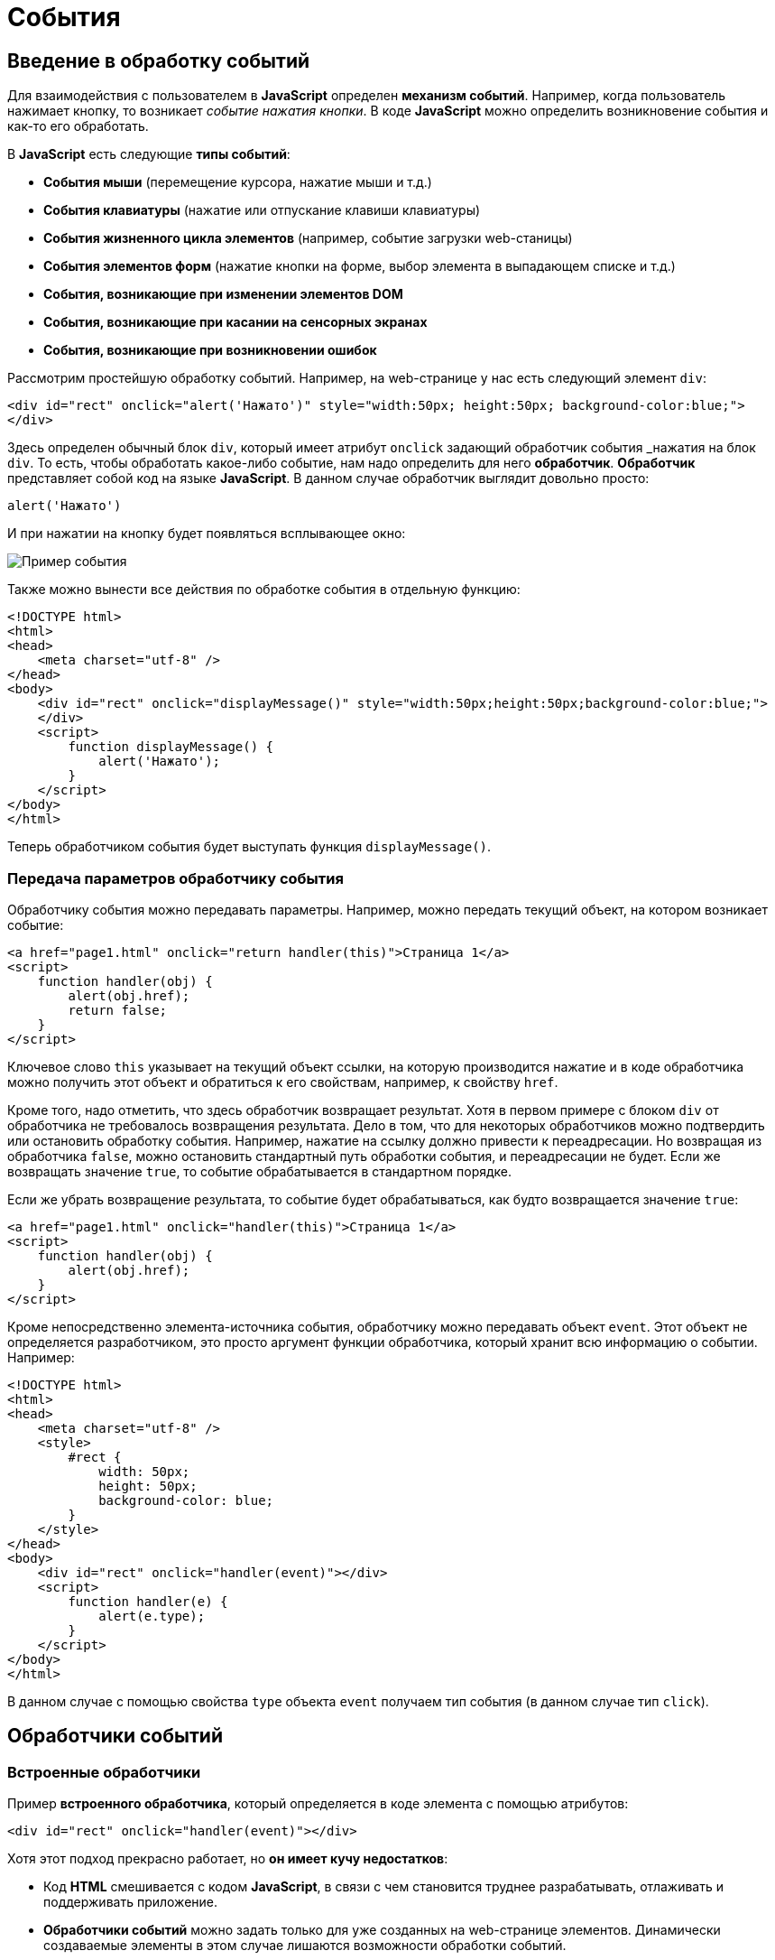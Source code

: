 = События
:imagesdir: ../assets/img/js

== Введение в обработку событий

Для взаимодействия с пользователем в *JavaScript* определен *механизм событий*. Например, когда пользователь нажимает кнопку, то возникает _событие нажатия кнопки_. В коде *JavaScript* можно определить возникновение события и как-то его обработать.

В *JavaScript* есть следующие *типы событий*:

* *События мыши* (перемещение курсора, нажатие мыши и т.д.)
* *События клавиатуры* (нажатие или отпускание клавиши клавиатуры)
* *События жизненного цикла элементов* (например, событие загрузки web-станицы)
* *События элементов форм* (нажатие кнопки на форме, выбор элемента в выпадающем списке и т.д.)
* *События, возникающие при изменении элементов DOM*
* *События, возникающие при касании на сенсорных экранах*
* *События, возникающие при возникновении ошибок*

Рассмотрим простейшую обработку событий. Например, на web-странице у нас есть следующий элемент `div`:

[source, javascript]
----
<div id="rect" onclick="alert('Нажато')" style="width:50px; height:50px; background-color:blue;">
</div>
----

Здесь определен обычный блок `div`, который имеет атрибут `onclick` задающий обработчик события _нажатия на блок `div`. То есть, чтобы обработать какое-либо событие, нам надо определить для него *обработчик*. *Обработчик* представляет собой код на языке *JavaScript*. В данном случае обработчик выглядит довольно просто:

[source, javascript]
----
alert('Нажато')
----

И при нажатии на кнопку будет появляться всплывающее окно:

image::example-event.png[Пример события, align=center]

Также можно вынести все действия по обработке события в отдельную функцию:

[source, html]
----
<!DOCTYPE html>
<html>
<head>
    <meta charset="utf-8" />
</head>
<body>
    <div id="rect" onclick="displayMessage()" style="width:50px;height:50px;background-color:blue;">
    </div>
    <script>
        function displayMessage() {
            alert('Нажато');
        }
    </script>
</body>
</html>
----

Теперь обработчиком события будет выступать функция `displayMessage()`.

=== Передача параметров обработчику события

Обработчику события можно передавать параметры. Например, можно передать текущий объект, на котором возникает событие:

[source, javascript]
----
<a href="page1.html" onclick="return handler(this)">Страница 1</a>
<script>
    function handler(obj) {
        alert(obj.href);
        return false;
    }
</script>
----

Ключевое слово `this` указывает на текущий объект ссылки, на которую производится нажатие и в коде обработчика можно получить этот объект и обратиться к его свойствам, например, к свойству `href`.

Кроме того, надо отметить, что здесь обработчик возвращает результат. Хотя в первом примере с блоком `div` от обработчика не требовалось возвращения результата. Дело в том, что для некоторых обработчиков можно подтвердить или остановить обработку события. Например, нажатие на ссылку должно привести к переадресации. Но возвращая из обработчика `false`, можно остановить стандартный путь обработки события, и переадресации не будет. Если же возвращать значение `true`, то событие обрабатывается в стандартном порядке.

Если же убрать возвращение результата, то событие будет обрабатываться, как будто возвращается значение `true`:


[source, javascript]
----
<a href="page1.html" onclick="handler(this)">Страница 1</a>
<script>
    function handler(obj) {
        alert(obj.href);
    }
</script>
----

Кроме непосредственно элемента-источника события, обработчику можно передавать объект `event`. Этот объект не определяется разработчиком, это просто аргумент функции обработчика, который хранит всю информацию о событии. Например:

[source, html]
----
<!DOCTYPE html>
<html>
<head>
    <meta charset="utf-8" />
    <style>
        #rect {
            width: 50px;
            height: 50px;
            background-color: blue;
        }
    </style>
</head>
<body>
    <div id="rect" onclick="handler(event)"></div>
    <script>
        function handler(e) {
            alert(e.type);
        }
    </script>
</body>
</html>
----

В данном случае с помощью свойства `type` объекта `event` получаем тип события (в данном случае тип `click`).

== Обработчики событий

=== Встроенные обработчики

Пример *встроенного обработчика*, который определяется в коде элемента с помощью атрибутов:

[source, javascript]
----
<div id="rect" onclick="handler(event)"></div>
----

Хотя этот подход прекрасно работает, но *он имеет кучу недостатков*:

* Код *HTML* смешивается с кодом *JavaScript*, в связи с чем становится труднее разрабатывать, отлаживать и поддерживать приложение.
* *Обработчики событий* можно задать только для уже созданных на web-странице элементов. Динамически создаваемые элементы в этом случае лишаются возможности обработки событий.
* К элементу для одного события может быть прикреплен только один обработчик.
* Нельзя удалить обработчик без изменения кода

=== Свойства обработчиков событий

Проблемы, которые возникают при использовании встроенных обработчиков, были призваны решить *свойства обработчиков*. Подобно тому, как у *HTML*-элементов есть атрибуты для обработчиков, так и в коде *JavaScript* у элементов *DOM* можно получить свойства обработчиков, которые соответствуют атрибутам:

[source, javascript]
----
<!DOCTYPE html>
<html>
<head>
    <meta charset="utf-8" />
    <style>
        #rect {
            width: 50px;
            height: 50px;
            background-color: blue;
        }
    </style>
</head>
<body>
    <div id="rect">
    </div>
    <script>
        function handler(e) {
            alert(e.type);
        }
        document.getElementById("rect").onclick = handler;
    </script>
</body>
</html>
----

В итоге достаточно взять свойство `onclick` и присвоить ему функцию, используемую в качестве обработчика. За счет этого код *HTML* отделяется от кода *JavaScript*.

Стоит также отметить, что *обработчику события* браузер автоматически передает объект `Event`, хранящий всю информацию о событии. Поэтому также можно получить этот объект в функции обработчика в качестве параметра.

=== Слушатели событий

Несмотря на то, что свойства обработчиков решают ряд проблем, которые связаны с использованием атрибутов, в то же время это также не оптимальный подход. Еще один *способ установки обработчиков событий* представляет использование *слушателей*.

Для работы со слушателями событий в *JavaScript* есть объект `EventTarget`, который определяет методы

* `addEventListener()` для добавления слушателя
* `removeEventListener()` для удаления слушателя

Поскольку HTML-элементы *DOM* тоже являются объектами `EventTarget`, то они также имеют эти методы. Фактически *слушатели* представляют те же *функции обработчиков*.

Метод `addEventListener()` принимает два параметра: название события без префикса `on` и функцию обработчика этого события.

[source, html]
----
<!DOCTYPE html>
<html>
<head>
    <meta charset="utf-8"/>
    <style>
        #rect {
            width: 50px;
            height: 50px;
            background-color: blue;
        }
    </style>
</head>
<body>
    <div id="rect">
    </div>
    <script>
        var rect = document.getElementById("rect");
        rect.addEventListener("click", function(e) {
            alert(e.type);
        });
    </script>
</body>
</html>
----

То есть в данном случае опять же обрабатывается событие `click`. И также можно было бы в качестве второго параметра название функции:

[source, javascript]
----
function handler(e) {
    alert(e.type);
}
var rect = document.getElementById("rect");
rect.addEventListener("click", handler);
----

*Удаление слушателя* аналогично добавлению:

[source, javascript]
----
rect.removeEventListener("click", handler);
----

*Преимуществом использования слушателей* является и то, что можно установить для одного события несколько функций:

[source, javascript]
----
var clicks = 0;

function handlerOne(e) {
    alert(e.type);
}

function handlerTwo(e) {
    clicks++;
    var newNode = document.createElement("p");
    newNode.textContent = "произошло нажатие " + clicks;
    document.body.appendChild(newNode);
}

var rect = document.getElementById("rect");
// прикрепляем первый обработчик
rect.addEventListener("click", handlerOne);
// прикрепляем второй обработчик
rect.addEventListener("click", handlerTwo);
----

== Объект `Event`

При обработке события браузер автоматически передает в функцию обработчика в качестве параметра объект `Event`, который содержит в себе всю информацию о событии. И с помощью его свойств можно получить эту информацию:

* `bubbles`: возвращает `true`, если событие является восходящим. Например, если событие возникло на вложенном элементе, то оно может быть обработано на родительском элементе.
* `cancelable`: возвращает `true`, если можно отменить стандартную обработку события.
* `currentTarget`: определяет элемент, к которому прикреплен обработчик события.
* `defaultPrevented`: возвращает `true`, если был вызван у объекта `Event` метод `preventDefault()`.
* `eventPhase`: определяет стадию обработки события.
* `target`: указывает на элемент, на котором было вызвано событие.
* `timeStamp`: хранит время возникновения события.
* `type`: указывает на имя события.

[source, html]
----
<!DOCTYPE html>
<html>
<head>
    <meta charset="utf-8"/>
    <style>
        #rect {
            width: 50px;
            height: 50px;
            background-color: blue;
        }
    </style>
</head>
<body>
    <div id="rect">
    </div>
    <script>
        function handler(event) {
            console.log("Тип события: " + event.type);
            console.log(event.target);
        }
        var rect = document.getElementById("rect");
        rect.addEventListener("click", handler);
    </script>
</body>
</html>
----

Причем в данном случае свойство `target` представляет собой элемент, поэтому что можно манипулировать им, как и любыми другими узлами и элементами *DOM*. Например, изменим фоновый цвет:

[source, javascript]
----
function handler(e) {
    e.target.style.backgroundColor = "red";
}
----

=== Остановка выполнения события

С помощью метода `preventDefault()` объекта `Event` что можно *остановить* дальнейшее выполнение события. В ряде случаев этот метод не играет большой роли. Однако может быть полезен, например, при нажатии на ссылку можно с помощью дополнительной обработки определить, надо ли переходить по ссылке или надо запретить переход. Или другой пример: пользователь отправляет данные формы, но в ходе обработки в обработчике события определили, что поля формы заполнены неправильно, и в этом случае также можно запретить отправку.

Например, запретим переход по ссылке после 12 часов:

[source, javascript]
----
<a href="http://google.com" id="link">Поиск</a>
<script>
    function linkHandler(e) {
        var date = new Date();
        var hour = date.getHours();
        console.log(hour);
        if (hour > 12) {
            e.preventDefault();
            document.write("После 12 переход запрещен");
        }
    }
    var link = document.getElementById("link");
    link.addEventListener("click", linkHandler);
</script>
----

== Распространение событий

Когда нажимают на какой-либо элемент на станице и генерируется событие нажатия, то это событие может *распространяться* от элемента к элементу. Например, если нажать на блок `div`, то также нажимаем и на элемент `body`, в котором блок `div` находится. То есть происходит *распространение события*.

Есть *две форм распространения событий*:

* *Восходящие*: событие распространяется вверх по дереву *DOM* от дочерних узлов к родительским.
* *Нисходящие*: событие распространяется вниз по дереву *DOM* от родительских узлов к дочерним, пока не достигнет того элемента, на котором это событие и возникло.

=== Восходящие события

Рассмотрим *восходящие* события, которые распространяются в верх по дереву *DOM*. Допустим, у нас есть следующая web-страница:

[source, html]
----
<!DOCTYPE html>
<html>
<head>
    <meta charset="utf-8" />
    <style>
        #blueRect {
            width: 100px;
            height: 100px;
            background-color: blue;
        }

        #redRect {
            width: 50px;
            height: 50px;
            background-color: red;
        }
    </style>
</head>
<body>
    <div id="blueRect">
        <div id="redRect">
        </div>
    </div>
    <script>
        var redRect = document.getElementById("redRect");
        redRect.addEventListener("click", function() {
            console.log("Событие на redRect");
        });
        var blueRect = document.getElementById("blueRect");
        blueRect.addEventListener("click", function() {
            console.log("Событие на blueRect");
        });
        document.body.addEventListener("click", function() {
            console.log("Событие на body");
        });
    </script>
</body>
</html>
----

Если нажать на вложенный `div`, то событие пойдет к родительскому элементу `div` и далее к элементу `body`:

image::example-event.png[Восходящее событие, align=center]

Надо сказать, что подобное поведение не всегда является желательным. И в этом случае можно остановить распространение событие с помощью метода `stopPropagation()` объекта `Event`:

[source, javascript]
----
var redRect = document.getElementById("redRect");
redRect.addEventListener("click", function(e){
    console.log("Событие на redRect");
    e.stopPropagation();
});
----

И в результате нажатия событие будет обработано только обработчиком для `redRect`.

=== Нисходящие события

События также могут быть *нисходящими*. Для их использования в метод `addEventListener()` в качестве третьего необязательного параметра передается логическое значение `true` или `false`, которое указывает, будет ли событие *нисходящим*. *По умолчанию все события восходящие*.

Возьмем ту же web-станицу, только изменим ее код *JavaScript*:

[source, javascript]
----
var redRect = document.getElementById("redRect");
redRect.addEventListener("click", function() {console.log("Событие на redRect");}, true);
var blueRect = document.getElementById("blueRect");
blueRect.addEventListener("click", function() {console.log("Событие на blueRect");}, true);
document.body.addEventListener("click", function() {console.log("Событие на body");}, true);
----

Теперь события будут распространяться в обратном порядке:

image::reverse-upcoming-events.png[Восходящее событие в обратном порядке, align=center]

== События мыши

Одну из наиболее часто используемых событий составляют *события мыши*:

* `click`: возникает при нажатии указателем мыши на элемент
* `mousedown`: возникает при нахождении указателя мыши на элементе, когда кнопка мыши находится в нажатом состоянии
* `mouseup`: возникает при нахождении указателя мыши на элементе во время отпускания кнопки мыши
* `mouseover`: возникает при вхождении указателя мыши в границы элемента
* `mousemove`: возникает при прохождении указателя мыши над элементом
* `mouseout`: возникает, когда указатель мыши выходит за пределы элемента

Например, обработаем события `mouseover` и `mouseout`:

[source, html]
----
<!DOCTYPE html>
<html>
<head>
    <meta charset="utf-8"/>
    <style>
        #blueRect {
            width: 100px;
            height: 100px;
            background-color: blue;
        }
    </style>
</head>
<body>
    <div id="blueRect"></div>
    <script>
        function setColor(e) {
            if (e.type === "mouseover") {
                e.target.style.backgroundColor = "red";
            } else if (e.type === "mouseout") {
                e.target.style.backgroundColor = "blue";
            }
        }
        var blueRect = document.getElementById("blueRect");
        blueRect.addEventListener("mouseover", setColor);
        blueRect.addEventListener("mouseout", setColor);
    </script>
</body>
</html>
----

Теперь при наведении указателя мыши на блок `blueRect` он будет окрашиваться в красный цвет, а при уходе указателя мыши - блок будет обратно окрашиваться в синий цвет.

Объект `Event` является общим для всех событий. Однако для разных типов событий существуют также свои объекты событий, которые добавляют ряд своих свойств. Так, для работы с событиями указателя мыши определен объект `MouseEvent`, который добавляет следующие свойства:

* `altKey`: возвращает `true`, если была нажата клавиша _Alt_ во время генерации события.
* `button`: указывает, какая кнопка мыши была нажата.
* `clientX`: определяет координату _Х_ окна браузера, на которой находился указатель мыши во время генерации события.
* `clientY`: определяет координату _Y_ окна браузера, на которой находился указатель мыши во время генерации события.
* `ctrlKey`: возвращает `true`, если была нажата клавиша _Ctrl_ во время генерации события.
* `metaKey`: возвращает `true`, если была нажата во время генерации события метаклавиша клавиатуры.
* `relatedTarget`: определяет вторичный источник возникновения события.
* `screenX`: определяет координату _Х_ относительно верхнего левого угла экрана монитора, на которой находился указатель мыши во время генерации события.
* `screenY`: определяет координату _Y_ относительно верхнего левого угла экрана монитора, на которой находился указатель мыши во время генерации события.
* `shiftKey`: возвращает `true`, если была нажата клавиша _Shift_ во время генерации события.

Определим координаты клика:

[source, html]
----
<!DOCTYPE html>
<html>
<head>
    <meta charset="utf-8" />
    <style>
        #blueRect {
            width: 100px;
            height: 100px;
            background-color: blue;
        }
    </style>
</head>
<body>
    <div id="blueRect">
    </div>
    <script>
        function handleClick(e) {
            console.log("screenX: " + e.screenX);
            console.log("screenY: " + e.screenY);
            console.log("clientX: " + e.clientX);
            console.log("clientY: " + e.clientY);
        }
        var blueRect = document.getElementById("blueRect");
        blueRect.addEventListener("click", handleClick);
    </script>
</body>
</html>
----

== События клавиатуры

Другим распространенным типом событий являются *события клавиатуры*.

* `keydown`: возникает при нажатии клавиши клавиатуры и длится, пока нажата клавиша.
* `keyup`: возникает при отпускании клавиши клавиатуры.
* `keypress`: возникает при нажатии клавиши клавиатуры, но после события `keydown` и до события `keyup`. Надо учитывать, что данное событие генерируется только для тех клавиш, которые формируют вывод в виде символов, например, при печати символов. Нажатия на остальные клавиши, например, на _Alt_, не учитываются.

Для работы с *событиями клавиатуры* определен объект `KeyboardEvent`, который добавляет к свойствам объекта `Event` ряд специфичных для клавиатуры свойств:

* `altKey`: возвращает `true`, если была нажата клавиша _Alt_ во время генерации события.
* `key`: возвращает символ нажатой клавиши, например, при нажатии на клавишу _T_ это свойство будет содержать `T`. А если нажата клавиша _Я_, то это свойство будет содержать `Я`.
* `code`: возвращает строковое представление нажатой клавиши физической клавиатуры _QWERTY_, например, при нажатии на клавишу _T_ это свойство будет содержать `KeyT`, а при нажатии на клавишу _;_ (точка запятой), то свойство возвратит `Semicolon`.

При использовании этого свойства следует учитывать ряд момент. Прежде всего используется клавиатура _QWERTY_. То есть переключая раскладку, к примеру, на русскоязычную и нажмем на клавишу _Я_, то значением будет `KeyZ` - на клавиатуре `QWERTY` клавиша _Z_ представляет ту же клавишу, что и на русскоязычной раскладке _Я_.

Другой момент - учитывается именно физическая клавиатура. Если нажата клавиша на виртуальной клавиатуре, то возвращаемое значение будет устанавливаться браузером исходя из того, какой клавише на физической клавиатуре соответствовало нажатие.

* `ctrlKey`: возвращает `true`, если была нажата клавиша _Ctrl_ во время генерации события.
* `metaKey`: возвращает `true`, если была нажата во время генерации события метаклавиша клавиатуры.
* `shiftKey`: возвращает `true`, если была нажата клавиша _Shift_ во время генерации события.

Например, можно с помощью клавиш клавиатуры перемещать элемент на web-странице:

[source, html]
----
<!DOCTYPE html>
<html>
<head>
    <meta charset="utf-8" />
    <style>
        html,
        body {
            margin: 0;
            overflow: hidden;
        }

        #blueRect {
            width: 100px;
            height: 100px;
            background-color: blue;
        }
    </style>
</head>
<body>
    <div id="blueRect"></div>
    <script>
        function moveRect(e) {
            var blueRect = document.getElementById("blueRect");
            // получаем стиль для blueRect
            var cs = window.getComputedStyle(blueRect);
            var left = parseInt(cs.marginLeft);
            var top = parseInt(cs.marginTop);
            switch (e.key) {
                case "ArrowLeft": // если нажата клавиша влево
                    if (left > 0)
                        blueRect.style.marginLeft = left - 10 + "px";
                    break;
                case "ArrowTop": // если нажата клавиша вверх
                    if (top > 0)
                        blueRect.style.marginTop = top - 10 + "px";
                    break;
                case "ArrowRight": // если нажата клавиша вправо
                    if (left < document.documentElement.clientWidth - 100)
                        blueRect.style.marginLeft = left + 10 + "px";
                    break;
                case "ArrowDown": // если нажата клавиша вниз
                    if (top < document.documentElement.clientHeight - 100)
                        blueRect.style.marginTop = top + 10 + "px";
                    break;
            }
        }
        addEventListener("keydown", moveRect);
    </script>
</body>
</html>
----

В данном случае обрабатывается событие `keydown`. В обработчике `moveRect` с помощью метода `window.getComputedStyle()` получаем стиль элемента `blueRect`. А затем из этого стиля выбираем значения свойств `marginLeft` и `marginTop`.

С помощью свойства `e.key` получаем нажатую клавишу. Список кодов клавиш клавиатуры можно посмотреть на странице https://developer.mozilla.org/en-US/docs/Web/API/KeyboardEvent/key/Key_Values.

Здесь нас интересуют четыре клавиши: _вверх_, _вниз_, _влево_, _вправо_. Им соответственно будут соответствовать названия `ArrowTop`, `ArrowDown`, `ArrowLeft` и `ArrowRight`. Если одна из них нажата, производим действия: увеличение или уменьшение отступа элемента от верхней или левой границы. Ну и чтобы элемент не выходил за границы окна, проверяем предельные значения с помощью `document.documentElement.clientWidth` (ширина корневого элемента) и `document.documentElement.clientHeight`.
